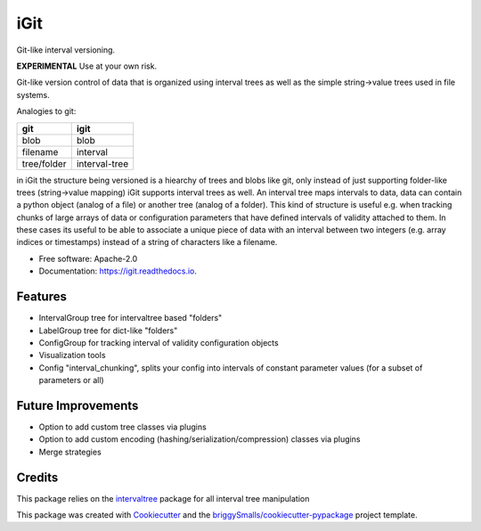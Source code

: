 ====
iGit
====

Git-like interval versioning.


**EXPERIMENTAL** Use at your own risk.


.. image:: https://img.shields.io/pypi/v/igit.svg
        :target: https://pypi.python.org/pypi/igit

.. image:: https://img.shields.io/travis/jmosbacher/igit.svg
        :target: https://travis-ci.com/jmosbacher/igit

.. image:: https://readthedocs.org/projects/igit/badge/?version=latest
        :target: https://igit.readthedocs.io/en/latest/?badge=latest
        :alt: Documentation Status


Git-like version control of data that is organized using interval trees as well as the simple string->value trees used in file systems.

Analogies to git:

=========== =============
**git**         **igit**
----------- -------------
blob        blob
filename    interval
tree/folder interval-tree
=========== =============

in iGit the structure being versioned is a hiearchy of trees and blobs like git, only instead of just 
supporting folder-like trees (string->value mapping) iGit supports interval trees as well.
An interval tree maps intervals to data, data can contain a python object (analog of a file) or
another tree (analog of a folder). This kind of structure is useful e.g. when tracking chunks of large arrays of data or 
configuration parameters that have defined intervals of validity attached to them. In these cases its useful
to be able to associate a unique piece of data with an interval between two integers (e.g. array indices or timestamps)
instead of a string of characters like a filename.

.. image:: docs/assets/images/tree_repr.png
   :alt: Tree string repr

.. image:: docs/assets/images/echarts_tree_view.png
   :alt: Tree echarts

.. image:: docs/assets/images/interval_chunking.png
   :alt: Interval chunking

.. image:: docs/assets/images/history_viewer.png
   :alt: History (commit) viewer

      

   


* Free software: Apache-2.0
* Documentation: https://igit.readthedocs.io.


Features
--------

* IntervalGroup tree for intervaltree based "folders"
* LabelGroup tree for dict-like "folders"
* ConfigGroup for tracking interval of validity configuration objects
* Visualization tools
* Config "interval_chunking", splits your config into intervals of constant parameter values (for a subset of parameters or all)

Future Improvements
-------------------
* Option to add custom tree classes via plugins
* Option to add custom encoding (hashing/serialization/compression) classes via plugins
* Merge strategies

Credits
-------
This package relies on the intervaltree_ package for all interval tree manipulation

This package was created with Cookiecutter_ and the `briggySmalls/cookiecutter-pypackage`_ project template.

.. _intervaltree: https://github.com/chaimleib/intervaltree
.. _Cookiecutter: https://github.com/audreyr/cookiecutter
.. _`briggySmalls/cookiecutter-pypackage`: https://github.com/briggySmalls/cookiecutter-pypackage
